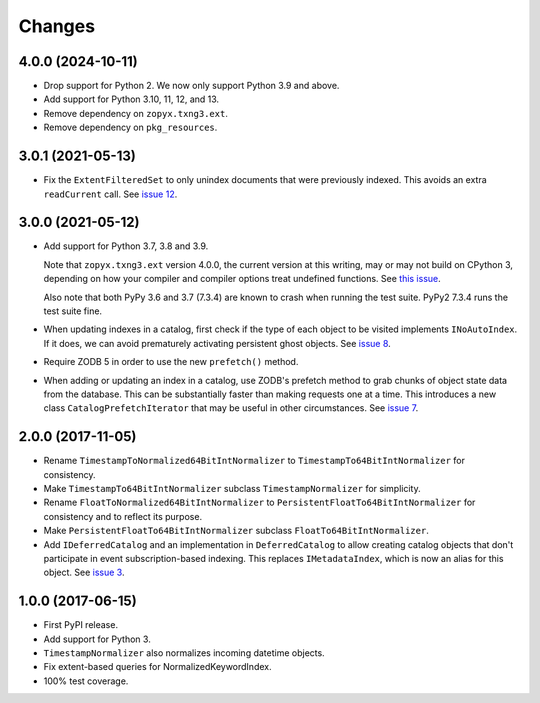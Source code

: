 =========
 Changes
=========

4.0.0 (2024-10-11)
==================

- Drop support for Python 2. We now only support Python 3.9 and above.
- Add support for Python 3.10, 11, 12, and 13.
- Remove dependency on ``zopyx.txng3.ext``.
- Remove dependency on ``pkg_resources``.


3.0.1 (2021-05-13)
==================

- Fix the ``ExtentFilteredSet`` to only unindex documents that were
  previously indexed. This avoids an extra ``readCurrent`` call. See
  `issue 12 <https://github.com/NextThought/nti.zope_catalog/issues/12>`_.


3.0.0 (2021-05-12)
==================

- Add support for Python 3.7, 3.8 and 3.9.

  Note that ``zopyx.txng3.ext`` version 4.0.0, the current version at
  this writing, may or may not build on CPython 3, depending on how
  your compiler and compiler options treat undefined functions.
  See `this issue <https://github.com/zopyx/zopyx.txng3.ext/issues/10>`_.

  Also note that both PyPy 3.6 and 3.7 (7.3.4) are known to crash when
  running the test suite. PyPy2 7.3.4 runs the test suite fine.

- When updating indexes in a catalog, first check if the type of each
  object to be visited implements ``INoAutoIndex``. If it does, we can
  avoid prematurely activating persistent ghost objects. See `issue 8
  <https://github.com/NextThought/nti.zope_catalog/issues/8>`_.

- Require ZODB 5 in order to use the new ``prefetch()`` method.

- When adding or updating an index in a catalog, use ZODB's prefetch
  method to grab chunks of object state data from the database. This
  can be substantially faster than making requests one at a time. This
  introduces a new class ``CatalogPrefetchIterator`` that may be
  useful in other circumstances. See `issue 7
  <https://github.com/NextThought/nti.zope_catalog/issues/8>`_.

2.0.0 (2017-11-05)
==================

- Rename ``TimestampToNormalized64BitIntNormalizer`` to
  ``TimestampTo64BitIntNormalizer`` for consistency.
- Make ``TimestampTo64BitIntNormalizer`` subclass
  ``TimestampNormalizer`` for simplicity.
- Rename ``FloatToNormalized64BitIntNormalizer`` to
  ``PersistentFloatTo64BitIntNormalizer`` for consistency and to
  reflect its purpose.
- Make ``PersistentFloatTo64BitIntNormalizer`` subclass
  ``FloatTo64BitIntNormalizer``.
- Add ``IDeferredCatalog`` and an implementation in
  ``DeferredCatalog`` to allow creating catalog objects that don't
  participate in event subscription-based indexing. This replaces
  ``IMetadataIndex``, which is now an alias for this object. See
  `issue 3 <https://github.com/NextThought/nti.zope_catalog/pull/3>`_.

1.0.0 (2017-06-15)
==================

- First PyPI release.
- Add support for Python 3.
- ``TimestampNormalizer`` also normalizes incoming datetime objects.
- Fix extent-based queries for NormalizedKeywordIndex.
- 100% test coverage.
